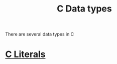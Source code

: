 :PROPERTIES:
:ID:       d48623f8-fe54-4ef4-893a-23ecf86242b4
:END:
#+title: C Data types

There are several data types in C
* [[id:bbd2ba46-24b2-4d8a-95b6-9499624ec2ed][C Literals]]

